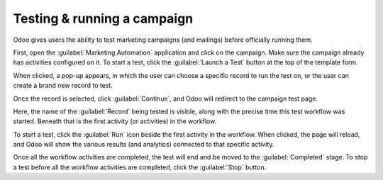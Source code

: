 Testing & running a campaign
============================

Odoo gives users the ability to test marketing campaigns (and mailings) before officially running
them.

First, open the :guilabel:`Marketing Automation` application and click on the campaign. Make sure
the campaign already has activities configured on it. To start a test, click the :guilabel:`Launch a
Test` button at the top of the template form.

.. image:: testing_running/launch-test.png
   :align: center
   :alt: Launch a test button in Odoo Marketing Automation.

When clicked, a pop-up appears, in which the user can choose a specific record to run the test on,
or the user can create a brand new record to test.

.. image:: testing_running/launch-test-popup.png
   :align: center
   :alt: Launch test popup in Odoo Marketing Automation.

Once the record is selected, click :guilabel:`Continue`, and Odoo will redirect to the campaign
test page.

.. image:: testing_running/test-screen.png
   :align: center
   :alt: Test screen in Odoo Marketing Automation.

Here, the name of the :guilabel:`Record` being tested is visible, along with the precise time this
test workflow was started. Beneath that is the first activity (or activities) in the workflow.

To start a test, click the :guilabel:`Run` icon beside the first activity in the workflow. When
clicked, the page will reload, and Odoo will show the various results (and analytics) connected to
that specific activity.

.. image:: testing_running/workflow-test-progress.png
   :align: center
   :alt: Workflow test progress in Odoo Marketing Automation.

Once all the workflow activities are completed, the test will end and be moved to the
:guilabel:`Completed` stage. To stop a test before all the workflow activities are completed, click
the :guilabel:`Stop` button.

